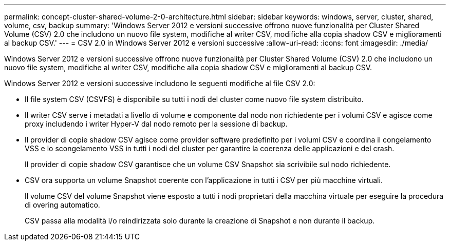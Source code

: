 ---
permalink: concept-cluster-shared-volume-2-0-architecture.html 
sidebar: sidebar 
keywords: windows, server, cluster, shared, volume, csv, backup 
summary: 'Windows Server 2012 e versioni successive offrono nuove funzionalità per Cluster Shared Volume (CSV) 2.0 che includono un nuovo file system, modifiche al writer CSV, modifiche alla copia shadow CSV e miglioramenti al backup CSV.' 
---
= CSV 2.0 in Windows Server 2012 e versioni successive
:allow-uri-read: 
:icons: font
:imagesdir: ./media/


[role="lead"]
Windows Server 2012 e versioni successive offrono nuove funzionalità per Cluster Shared Volume (CSV) 2.0 che includono un nuovo file system, modifiche al writer CSV, modifiche alla copia shadow CSV e miglioramenti al backup CSV.

Windows Server 2012 e versioni successive includono le seguenti modifiche al file CSV 2.0:

* Il file system CSV (CSVFS) è disponibile su tutti i nodi del cluster come nuovo file system distribuito.
* Il writer CSV serve i metadati a livello di volume e componente dal nodo non richiedente per i volumi CSV e agisce come proxy includendo i writer Hyper-V dal nodo remoto per la sessione di backup.
* Il provider di copie shadow CSV agisce come provider software predefinito per i volumi CSV e coordina il congelamento VSS e lo scongelamento VSS in tutti i nodi del cluster per garantire la coerenza delle applicazioni e del crash.
+
Il provider di copie shadow CSV garantisce che un volume CSV Snapshot sia scrivibile sul nodo richiedente.

* CSV ora supporta un volume Snapshot coerente con l'applicazione in tutti i CSV per più macchine virtuali.
+
Il volume CSV del volume Snapshot viene esposto a tutti i nodi proprietari della macchina virtuale per eseguire la procedura di overing automatico.

+
CSV passa alla modalità i/o reindirizzata solo durante la creazione di Snapshot e non durante il backup.


